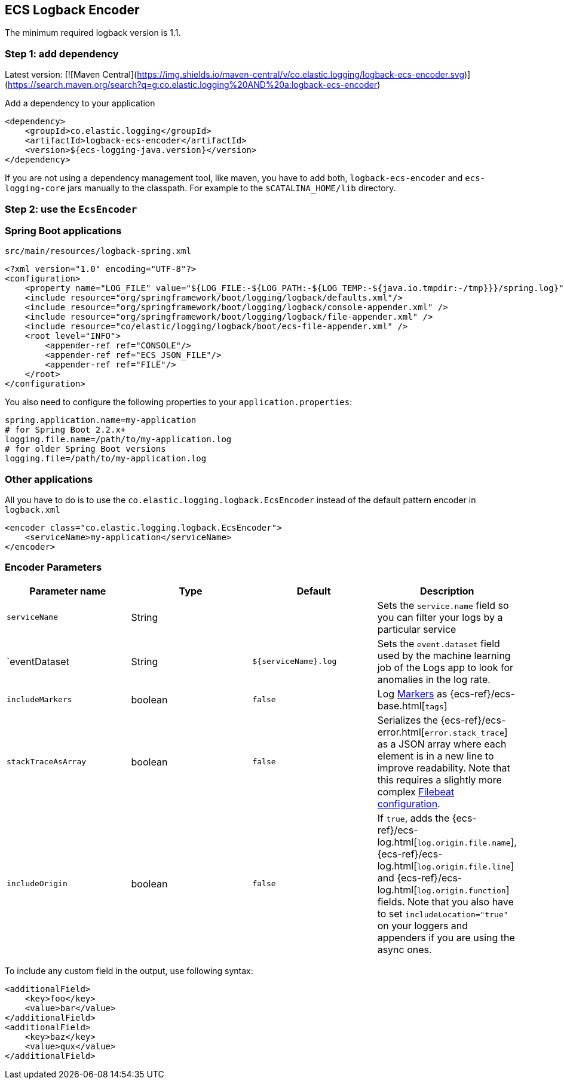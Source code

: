 [[setup-logback]]
==  ECS Logback Encoder

The minimum required logback version is 1.1.

[float]
=== Step 1: add dependency

Latest version: [![Maven Central](https://img.shields.io/maven-central/v/co.elastic.logging/logback-ecs-encoder.svg)](https://search.maven.org/search?q=g:co.elastic.logging%20AND%20a:logback-ecs-encoder)

Add a dependency to your application
[source,xml]
----
<dependency>
    <groupId>co.elastic.logging</groupId>
    <artifactId>logback-ecs-encoder</artifactId>
    <version>${ecs-logging-java.version}</version>
</dependency>
----

If you are not using a dependency management tool, like maven, you have to add both,
`logback-ecs-encoder` and `ecs-logging-core` jars manually to the classpath.
For example to the `$CATALINA_HOME/lib` directory.

[float]
=== Step 2: use the `EcsEncoder`

[float]
=== Spring Boot applications

[source,xml]
.`src/main/resources/logback-spring.xml`
----
<?xml version="1.0" encoding="UTF-8"?>
<configuration>
    <property name="LOG_FILE" value="${LOG_FILE:-${LOG_PATH:-${LOG_TEMP:-${java.io.tmpdir:-/tmp}}}/spring.log}"/>
    <include resource="org/springframework/boot/logging/logback/defaults.xml"/>
    <include resource="org/springframework/boot/logging/logback/console-appender.xml" />
    <include resource="org/springframework/boot/logging/logback/file-appender.xml" />
    <include resource="co/elastic/logging/logback/boot/ecs-file-appender.xml" />
    <root level="INFO">
        <appender-ref ref="CONSOLE"/>
        <appender-ref ref="ECS_JSON_FILE"/>
        <appender-ref ref="FILE"/>
    </root>
</configuration>
----

You also need to configure the following properties to your `application.properties`:

[source]
----
spring.application.name=my-application
# for Spring Boot 2.2.x+
logging.file.name=/path/to/my-application.log
# for older Spring Boot versions
logging.file=/path/to/my-application.log
----

[float]
=== Other applications

All you have to do is to use the `co.elastic.logging.logback.EcsEncoder` instead of the default pattern encoder in `logback.xml`

[source,xml]
----
<encoder class="co.elastic.logging.logback.EcsEncoder">
    <serviceName>my-application</serviceName>
</encoder>
----

[float]
=== Encoder Parameters

|===
|Parameter name   |Type   |Default| Description

|`serviceName`
|String
|
|Sets the `service.name` field so you can filter your logs by a particular service

|`eventDataset
|String
|`${serviceName}.log`
|Sets the `event.dataset` field used by the machine learning job of the Logs app to look for anomalies in the log rate.

|`includeMarkers`
|boolean
|`false`
|Log https://logging.apache.org/log4j/2.0/manual/markers.html[Markers] as {ecs-ref}/ecs-base.html[`tags`]

|`stackTraceAsArray`
|boolean
|`false`
|Serializes the {ecs-ref}/ecs-error.html[`error.stack_trace`] as a JSON array where each element is in a new line to improve readability.
Note that this requires a slightly more complex <<setup-stack-trace-as-array, Filebeat configuration>>.

|`includeOrigin`
|boolean
|`false`
|If `true`, adds the {ecs-ref}/ecs-log.html[`log.origin.file.name`],
 {ecs-ref}/ecs-log.html[`log.origin.file.line`] and {ecs-ref}/ecs-log.html[`log.origin.function`] fields.
 Note that you also have to set `includeLocation="true"` on your loggers and appenders if you are using the async ones.
|===

To include any custom field in the output, use following syntax:

[source,xml]
----
<additionalField>
    <key>foo</key>
    <value>bar</value>
</additionalField>
<additionalField>
    <key>baz</key>
    <value>qux</value>
</additionalField>
----
